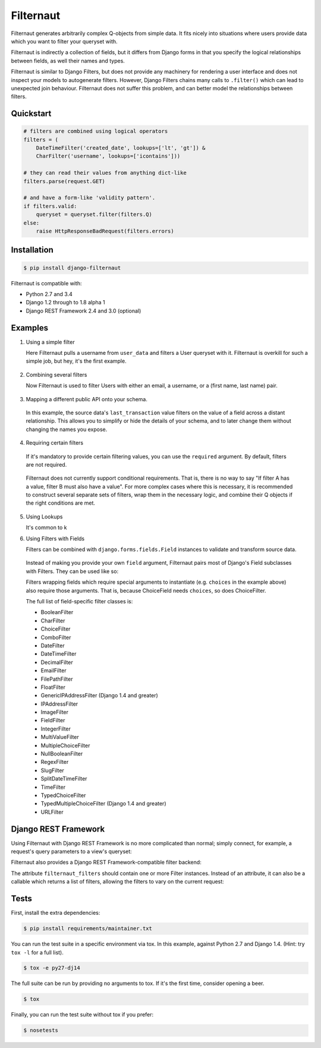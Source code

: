 Filternaut
==========

Filternaut generates arbitrarily complex Q-objects from simple data. It fits
nicely into situations where users provide data which you want to filter your
queryset with.

Filternaut is indirectly a collection of fields, but it differs from Django
forms in that you specify the logical relationships between fields, as well
their names and types.

Filternaut is similar to Django Filters, but does not provide any machinery for
rendering a user interface and does not inspect your models to autogenerate
filters. However, Django Filters chains many calls to ``.filter()`` which can
lead to unexpected join behaviour. Filternaut does not suffer this problem, and
can better model the relationships between filters.

Quickstart
----------

.. code-block:: python

    # filters are combined using logical operators
    filters = (
        DateTimeFilter('created_date', lookups=['lt', 'gt']) &
        CharFilter('username', lookups=['icontains']))

    # they can read their values from anything dict-like
    filters.parse(request.GET)

    # and have a form-like 'validity pattern'.
    if filters.valid:
        queryset = queryset.filter(filters.Q)
    else:
        raise HttpResponseBadRequest(filters.errors)


Installation
------------

.. code-block:: console

    $ pip install django-filternaut

Filternaut is compatible with:

- Python 2.7 and 3.4
- Django 1.2 through to 1.8 alpha 1
- Django REST Framework 2.4 and 3.0 (optional)

Examples
--------

1. Using a simple filter

   Here Filternaut pulls a username from ``user_data`` and filters a User
   queryset with it. Filternaut is overkill for such a simple job, but hey,
   it's the first example.

  .. doctest::

    >>> from filternaut import Filter
    >>>
    >>> user_data = {'username': 'nostromo'}
    >>> filters = Filter('username')
    >>> filters.parse(user_data)
    >>> User.objects.filter(filters.Q).query.__str__()
    u'SELECT "auth_user"."id", ... WHERE "auth_user"."username" = nostromo'

2. Combining several filters

   Now Filternaut is used to filter Users with either an email, a username, or
   a (first name, last name) pair.

  .. doctest::

    >>> from filternaut import Filter
    >>>
    >>> user_data = {'email': 'user3@example.org', 'username': 'user3'}
    >>> filters = (
    ...     Filter('email') |
    ...     Filter('username') |
    ...     (Filter('first_name') & Filter('last_name')))
    >>> filters.parse(user_data)
    >>> User.objects.filter(filters.Q).query.__str__()
    u'SELECT "auth_user"."id", ... WHERE ("auth_user"."email" = user3@example.org OR "auth_user"."username" = user3)'

    >>> # the same filters behave differently with different input data.
    >>> user_data = {'first_name': 'Art', 'last_name': 'Vandelay'}
    >>> filters.parse(user_data)
    >>> User.objects.filter(filters.Q).query.__str__()
    u'SELECT "auth_user"."id", ... WHERE ("auth_user"."first_name" = Art AND "auth_user"."last_name" = Vandelay)'

3. Mapping a different public API onto your schema.

  In this example, the source data's ``last_transaction`` value filters on the
  value of a field across a distant relationship. This allows you to simplify
  or hide the details of your schema, and to later change them without changing
  the names you expose.

  .. doctest::

    >>> from filternaut import Filter
    >>> filters = Filter(
    ...     source='last_payment',
    ...     dest='order__transaction__created_date',
    ...     lookups=['lt', 'lte', 'gt', 'gte'])

4. Requiring certain filters

  If it's mandatory to provide certain filtering values, you can use the
  ``required`` argument. By default, filters are not required.

   .. doctest::

    >>> from filternaut import Filter
    >>> filters = Filter('username', required=True)
    >>> filters.parse({})  # no 'username'
    >>> filters.errors
    {'username': u'This field is required'}

  Filternaut does not currently support conditional requirements. That is,
  there is no way to say "If filter A has a value, filter B must also have a
  value". For more complex cases where this is necessary, it is recommended to
  construct several separate sets of filters, wrap them in the necessary logic,
  and combine their Q objects if the right conditions are met.

5. Using Lookups

   It's common to k

6. Using Filters with Fields

   Filters can be combined with ``django.forms.fields.Field`` instances to
   validate and transform source data.

   .. doctest::

     >>> from django.forms import DateTimeField
     >>> from filternaut.filters import FieldFilter
     >>>
     >>> filters = FieldFilter('signup_date', field=DateTimeField())
     >>> filters.parse({'signup_date': 'potato'})
     >>> filters.errors
     {'signup_date': [u'Enter a valid date/time.']}

  Instead of making you provide your own ``field`` argument, Filternaut pairs
  most of Django's Field subclasses with Filters. They can be used like so:

  .. doctest::

    >>> from filternaut.filters import ChoiceFilter
    >>>
    >>> difficulties = [(4, 'Torment I'), (5, 'Torment II')]
    >>> filters = ChoiceFilter('difficulty', choices=difficulties)
    >>> filters.field
    <django.forms.fields.ChoiceField ...>

    >>> filters.parse({'difficulty': 'foo'})
    >>> filters.errors
    {'difficulty': [u'Select a valid choice. foo is not ...']}

  Filters wrapping fields which require special arguments to instantiate (e.g.
  ``choices`` in the example above) also require those arguments. That is,
  because ChoiceField needs ``choices``, so does ChoiceFilter.

  The full list of field-specific filter classes is:

  - BooleanFilter
  - CharFilter
  - ChoiceFilter
  - ComboFilter
  - DateFilter
  - DateTimeFilter
  - DecimalFilter
  - EmailFilter
  - FilePathFilter
  - FloatFilter
  - GenericIPAddressFilter (Django 1.4 and greater)
  - IPAddressFilter
  - ImageFilter
  - FieldFilter
  - IntegerFilter
  - MultiValueFilter
  - MultipleChoiceFilter
  - NullBooleanFilter
  - RegexFilter
  - SlugFilter
  - SplitDateTimeFilter
  - TimeFilter
  - TypedChoiceFilter
  - TypedMultipleChoiceFilter (Django 1.4 and greater)
  - URLFilter


Django REST Framework
---------------------

Using Filternaut with Django REST Framework is no more complicated than normal;
simply connect, for example, a request's query parameters to a view's queryset:

.. doctest::

    >>> from filternaut.filters import CharFilter, EmailFilter
    >>> from rest_framework import generics
    >>>
    >>> class UserListView(generics.ListAPIView):
    ...     model = User
    ...
    ...     def filter_queryset(self, queryset):
    ...         filters = CharFilter('username') | EmailFilter('email')
    ...         filters.parse(self.request.QUERY_PARAMS)
    ...         queryset = super(UserListView, self).filter_queryset(queryset)
    ...         return queryset.filter(filters.Q)

Filternaut also provides a Django REST Framework-compatible filter backend:

.. doctest::

    >>> from filternaut.drf import FilternautBackend
    >>> from filternaut.filters import CharFilter, EmailFilter
    >>> from rest_framework import views

    >>> class MyView(views.APIView):
    ...     filter_backends = (FilternautBackend, )
    ...     filternaut_filters = CharFilter('username') | EmailFilter('email')

The attribute ``filternaut_filters`` should contain one or more Filter
instances. Instead of an attribute, it can also be a callable which returns a
list of filters, allowing the filters to vary on the current request:

.. doctest::

    >>> from rest_framework import views
    >>>
    >>> class MyView(views.APIView):
    ...     filter_backends = (FilternautBackend, )
    ...
    ...     def filternaut_filters(self, request):
    ...         choices = ['guest', 'developer']
    ...         if request.user.is_staff:
    ...             choices.append('manager')
    ...         return ChoiceFilter('account_type', choices=enumerate(choices))

Tests
-----

First, install the extra dependencies:

.. code-block:: console

  $ pip install requirements/maintainer.txt

You can run the test suite in a specific environment via tox. In this example,
against Python 2.7 and Django 1.4.  (Hint: try ``tox -l`` for a full list).

.. code-block:: console

  $ tox -e py27-dj14

The full suite can be run by providing no arguments to tox. If it's the first
time, consider opening a beer.

.. code-block:: console

  $ tox

Finally, you can run the test suite without tox if you prefer:

.. code-block:: console

  $ nosetests
